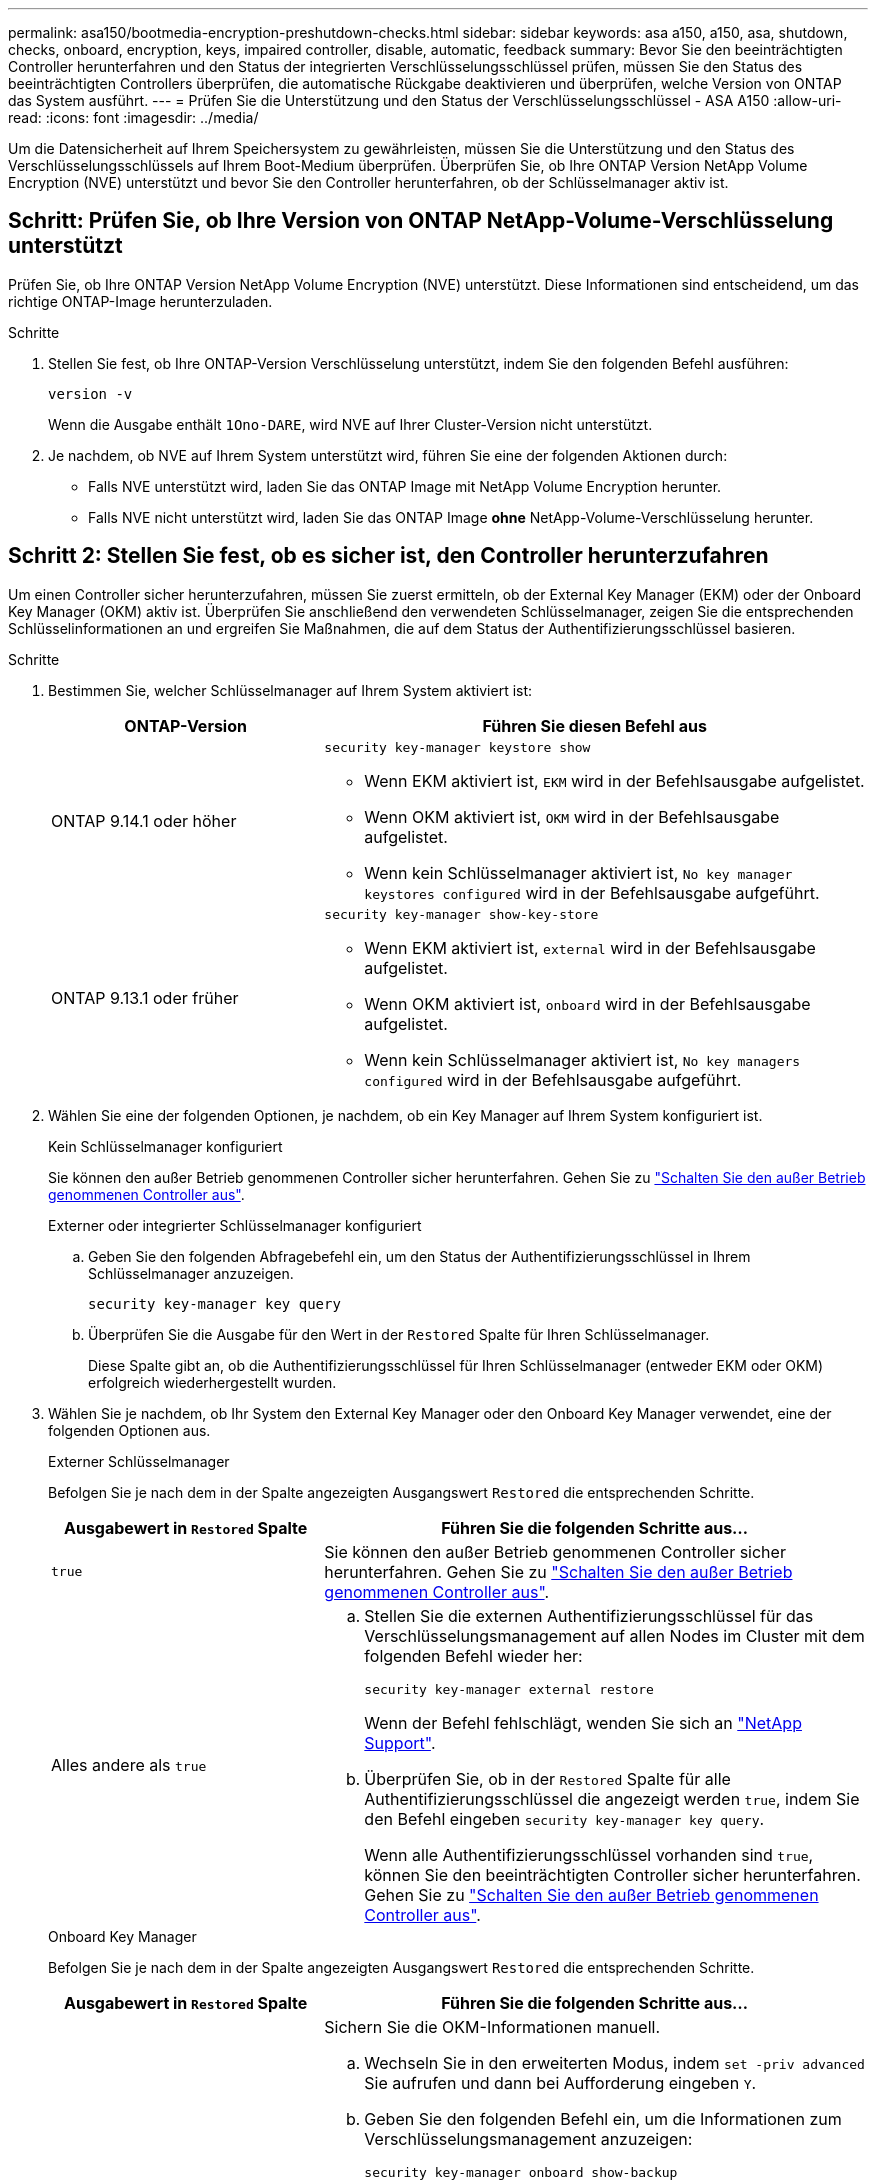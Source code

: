 ---
permalink: asa150/bootmedia-encryption-preshutdown-checks.html 
sidebar: sidebar 
keywords: asa a150, a150, asa, shutdown, checks, onboard, encryption, keys, impaired controller, disable, automatic, feedback 
summary: Bevor Sie den beeinträchtigten Controller herunterfahren und den Status der integrierten Verschlüsselungsschlüssel prüfen, müssen Sie den Status des beeinträchtigten Controllers überprüfen, die automatische Rückgabe deaktivieren und überprüfen, welche Version von ONTAP das System ausführt. 
---
= Prüfen Sie die Unterstützung und den Status der Verschlüsselungsschlüssel - ASA A150
:allow-uri-read: 
:icons: font
:imagesdir: ../media/


[role="lead"]
Um die Datensicherheit auf Ihrem Speichersystem zu gewährleisten, müssen Sie die Unterstützung und den Status des Verschlüsselungsschlüssels auf Ihrem Boot-Medium überprüfen. Überprüfen Sie, ob Ihre ONTAP Version NetApp Volume Encryption (NVE) unterstützt und bevor Sie den Controller herunterfahren, ob der Schlüsselmanager aktiv ist.



== Schritt: Prüfen Sie, ob Ihre Version von ONTAP NetApp-Volume-Verschlüsselung unterstützt

Prüfen Sie, ob Ihre ONTAP Version NetApp Volume Encryption (NVE) unterstützt. Diese Informationen sind entscheidend, um das richtige ONTAP-Image herunterzuladen.

.Schritte
. Stellen Sie fest, ob Ihre ONTAP-Version Verschlüsselung unterstützt, indem Sie den folgenden Befehl ausführen:
+
`version -v`

+
Wenn die Ausgabe enthält `1Ono-DARE`, wird NVE auf Ihrer Cluster-Version nicht unterstützt.

. Je nachdem, ob NVE auf Ihrem System unterstützt wird, führen Sie eine der folgenden Aktionen durch:
+
** Falls NVE unterstützt wird, laden Sie das ONTAP Image mit NetApp Volume Encryption herunter.
** Falls NVE nicht unterstützt wird, laden Sie das ONTAP Image *ohne* NetApp-Volume-Verschlüsselung herunter.






== Schritt 2: Stellen Sie fest, ob es sicher ist, den Controller herunterzufahren

Um einen Controller sicher herunterzufahren, müssen Sie zuerst ermitteln, ob der External Key Manager (EKM) oder der Onboard Key Manager (OKM) aktiv ist. Überprüfen Sie anschließend den verwendeten Schlüsselmanager, zeigen Sie die entsprechenden Schlüsselinformationen an und ergreifen Sie Maßnahmen, die auf dem Status der Authentifizierungsschlüssel basieren.

.Schritte
. Bestimmen Sie, welcher Schlüsselmanager auf Ihrem System aktiviert ist:
+
[cols="1a,2a"]
|===
| ONTAP-Version | Führen Sie diesen Befehl aus 


 a| 
ONTAP 9.14.1 oder höher
 a| 
`security key-manager keystore show`

** Wenn EKM aktiviert ist, `EKM` wird in der Befehlsausgabe aufgelistet.
** Wenn OKM aktiviert ist, `OKM` wird in der Befehlsausgabe aufgelistet.
** Wenn kein Schlüsselmanager aktiviert ist, `No key manager keystores configured` wird in der Befehlsausgabe aufgeführt.




 a| 
ONTAP 9.13.1 oder früher
 a| 
`security key-manager show-key-store`

** Wenn EKM aktiviert ist, `external` wird in der Befehlsausgabe aufgelistet.
** Wenn OKM aktiviert ist, `onboard` wird in der Befehlsausgabe aufgelistet.
** Wenn kein Schlüsselmanager aktiviert ist, `No key managers configured` wird in der Befehlsausgabe aufgeführt.


|===
. Wählen Sie eine der folgenden Optionen, je nachdem, ob ein Key Manager auf Ihrem System konfiguriert ist.
+
[role="tabbed-block"]
====
.Kein Schlüsselmanager konfiguriert
--
Sie können den außer Betrieb genommenen Controller sicher herunterfahren. Gehen Sie zu link:bootmedia-shutdown.html["Schalten Sie den außer Betrieb genommenen Controller aus"].

--
.Externer oder integrierter Schlüsselmanager konfiguriert
--
.. Geben Sie den folgenden Abfragebefehl ein, um den Status der Authentifizierungsschlüssel in Ihrem Schlüsselmanager anzuzeigen.
+
`security key-manager key query`

.. Überprüfen Sie die Ausgabe für den Wert in der `Restored` Spalte für Ihren Schlüsselmanager.
+
Diese Spalte gibt an, ob die Authentifizierungsschlüssel für Ihren Schlüsselmanager (entweder EKM oder OKM) erfolgreich wiederhergestellt wurden.



--
====


. Wählen Sie je nachdem, ob Ihr System den External Key Manager oder den Onboard Key Manager verwendet, eine der folgenden Optionen aus.
+
[role="tabbed-block"]
====
.Externer Schlüsselmanager
--
Befolgen Sie je nach dem in der Spalte angezeigten Ausgangswert `Restored` die entsprechenden Schritte.

[cols="1a,2a"]
|===
| Ausgabewert in `Restored` Spalte | Führen Sie die folgenden Schritte aus... 


 a| 
`true`
 a| 
Sie können den außer Betrieb genommenen Controller sicher herunterfahren. Gehen Sie zu link:bootmedia-shutdown.html["Schalten Sie den außer Betrieb genommenen Controller aus"].



 a| 
Alles andere als `true`
 a| 
.. Stellen Sie die externen Authentifizierungsschlüssel für das Verschlüsselungsmanagement auf allen Nodes im Cluster mit dem folgenden Befehl wieder her:
+
`security key-manager external restore`

+
Wenn der Befehl fehlschlägt, wenden Sie sich an http://mysupport.netapp.com/["NetApp Support"^].

.. Überprüfen Sie, ob in der `Restored` Spalte für alle Authentifizierungsschlüssel die angezeigt werden `true`, indem Sie den  Befehl eingeben `security key-manager key query`.
+
Wenn alle Authentifizierungsschlüssel vorhanden sind `true`, können Sie den beeinträchtigten Controller sicher herunterfahren. Gehen Sie zu link:bootmedia-shutdown.html["Schalten Sie den außer Betrieb genommenen Controller aus"].



|===
--
.Onboard Key Manager
--
Befolgen Sie je nach dem in der Spalte angezeigten Ausgangswert `Restored` die entsprechenden Schritte.

[cols="1a,2a"]
|===
| Ausgabewert in `Restored` Spalte | Führen Sie die folgenden Schritte aus... 


 a| 
`true`
 a| 
Sichern Sie die OKM-Informationen manuell.

.. Wechseln Sie in den erweiterten Modus, indem `set -priv advanced` Sie aufrufen und dann bei Aufforderung eingeben `Y`.
.. Geben Sie den folgenden Befehl ein, um die Informationen zum Verschlüsselungsmanagement anzuzeigen:
+
`security key-manager onboard show-backup`

.. Kopieren Sie den Inhalt der Backup-Informationen in eine separate Datei oder eine Protokolldatei.
+
Sie werden es in Disaster-Szenarien benötigen, in denen Sie OKM manuell wiederherstellen müssen.

.. Sie können den außer Betrieb genommenen Controller sicher herunterfahren. Gehen Sie zu link:bootmedia-shutdown.html["Schalten Sie den außer Betrieb genommenen Controller aus"].




 a| 
Alles andere als `true`
 a| 
.. Geben Sie den integrierten Sicherheitsschlüssel-Manager Sync-Befehl ein:
+
`security key-manager onboard sync`

.. Geben Sie bei Aufforderung die 32-stellige alphanumerische Passphrase für das Onboard-Verschlüsselungsmanagement ein.
+
Wenn die Passphrase nicht angegeben werden kann, wenden Sie sich an http://mysupport.netapp.com/["NetApp Support"^].

.. Überprüfen Sie, ob die `Restored` Spalte für alle Authentifizierungsschlüssel angezeigt wird `true`:
+
`security key-manager key query`

.. Überprüfen Sie, ob der `Key Manager` Typ , anzeigt `onboard`und sichern Sie die OKM-Informationen manuell.
.. Geben Sie den Befehl ein, um die Backup-Informationen für das Verschlüsselungsmanagement anzuzeigen:
+
`security key-manager onboard show-backup`

.. Kopieren Sie den Inhalt der Backup-Informationen in eine separate Datei oder eine Protokolldatei.
+
Sie werden es in Disaster-Szenarien benötigen, in denen Sie OKM manuell wiederherstellen müssen.

.. Sie können den außer Betrieb genommenen Controller sicher herunterfahren. Gehen Sie zu link:bootmedia-shutdown.html["Schalten Sie den außer Betrieb genommenen Controller aus"].


|===
--
====

